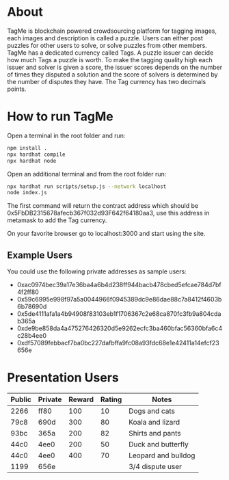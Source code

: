#+OPTIONS: toc:nil
* About
TagMe is blockchain powered crowdsourcing platform for tagging images, each
images and description is called a puzzle. Users can either post puzzles for
other users to solve, or solve puzzles from other members. TagMe has a dedicated
currency called Tags. A puzzle issuer can decide how much Tags a puzzle is
worth.
To make the tagging quality high each issuer and solver is given a score, the
issuer scores depends on the number of times they disputed a solution and the
score of solvers is determined by the number of disputes they have.
The Tag currency has two decimals points.
* How to run TagMe
Open a terminal in the root folder and run:
#+begin_src sh
  npm install .
  npx hardhat compile
  npx hardhat node
#+end_src

Open an additional terminal and from the root folder run:
#+begin_src sh
  npx hardhat run scripts/setup.js --network localhost
  node index.js
#+end_src
The first command will return the contract address which should be
0x5FbDB2315678afecb367f032d93F642f64180aa3, use this address in metamask to add
the Tag currency.

On your favorite browser go to localhost:3000 and start using the site.

** Example Users
You could use the following private addresses as sample users:
- 0xac0974bec39a17e36ba4a6b4d238ff944bacb478cbed5efcae784d7bf4f2ff80
- 0x59c6995e998f97a5a0044966f0945389dc9e86dae88c7a8412f4603b6b78690d
- 0x5de4111afa1a4b94908f83103eb1f1706367c2e68ca870fc3fb9a804cdab365a
- 0xde9be858da4a475276426320d5e9262ecfc3ba460bfac56360bfa6c4c28b4ee0
- 0xdf57089febbacf7ba0bc227dafbffa9fc08a93fdc68e1e42411a14efcf23656e

* Presentation Users

| Public | Private | Reward | Rating | Notes               |
|--------+---------+--------+--------+---------------------|
| 2266   |    ff80 |    100 |     10 | Dogs and cats       |
| 79c8   |    690d |    300 |     80 | Koala and lizard    |
| 93bc   |    365a |    200 |     82 | Shirts and pants    |
| 44c0   |    4ee0 |    200 |     50 | Duck and butterfly  |
| 44c0   |    4ee0 |    400 |     70 | Leopard and bulldog |
| 1199   |    656e |        |        | 3/4 dispute user    |




